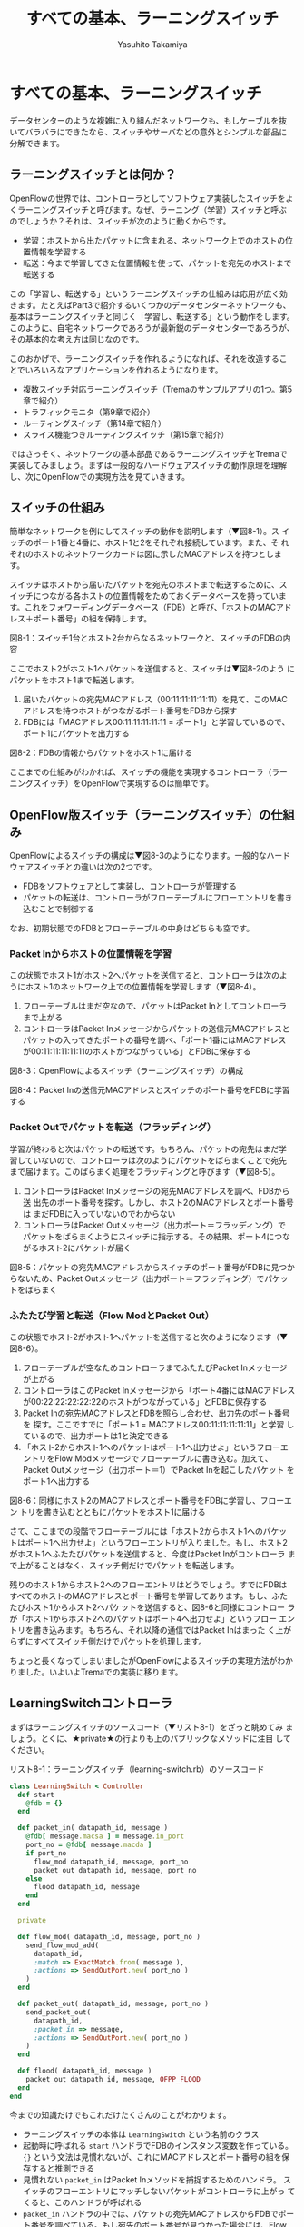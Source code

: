 #+TITLE: すべての基本、ラーニングスイッチ
#+AUTHOR: Yasuhito Takamiya
#+LANGUAGE: ja
#+ICALENDAR_EXCLUDE_TAGS: noex
#+HTML_HEAD_EXTRA: <link rel="stylesheet" type="text/css" href="book.css" />
#+OPTIONS: toc:nil

* すべての基本、ラーニングスイッチ
#+BEGIN_VERSE
データセンターのような複雑に入り組んだネットワークも、もしケーブルを抜
いてバラバラにできたなら、スイッチやサーバなどの意外とシンプルな部品に
分解できます。
#+END_VERSE

** ラーニングスイッチとは何か？
OpenFlowの世界では、コントローラとしてソフトウェア実装したスイッチをよ
くラーニングスイッチと呼びます。なぜ、ラーニング（学習）スイッチと呼ぶ
のでしょうか？それは、スイッチが次のように動くからです。

- 学習：ホストから出たパケットに含まれる、ネットワーク上でのホストの位置情報を学習する
- 転送：今まで学習してきた位置情報を使って、パケットを宛先のホストまで転送する

この「学習し、転送する」というラーニングスイッチの仕組みは応用が広く効
きます。たとえばPart3で紹介するいくつかのデータセンターネットワークも、
基本はラーニングスイッチと同じく「学習し、転送する」という動作をします。
このように、自宅ネットワークであろうが最新鋭のデータセンターであろうが、
その基本的な考え方は同じなのです。

このおかげで、ラーニングスイッチを作れるようになれば、それを改造するこ
とでいろいろなアプリケーションを作れるようになります。

- 複数スイッチ対応ラーニングスイッチ（Tremaのサンプルアプリの1つ。第5章で紹介）
- トラフィックモニタ（第9章で紹介）
- ルーティングスイッチ（第14章で紹介）
- スライス機能つきルーティングスイッチ（第15章で紹介）

ではさっそく、ネットワークの基本部品であるラーニングスイッチをTremaで
実装してみましょう。まずは一般的なハードウェアスイッチの動作原理を理解
し、次にOpenFlowでの実現方法を見ていきます。

** スイッチの仕組み
簡単なネットワークを例にしてスイッチの動作を説明します（▼図8-1）。ス
イッチのポート1番と4番に、ホスト1と2をそれぞれ接続しています。また、そ
れぞれのホストのネットワークカードは図に示したMACアドレスを持つとしま
す。

スイッチはホストから届いたパケットを宛先のホストまで転送するために、ス
イッチにつながる各ホストの位置情報をためておくデータベースを持っていま
す。これをフォワーディングデータベース（FDB）と呼び、「ホストのMACアド
レス＋ポート番号」の組を保持します。

図8-1：スイッチ1台とホスト2台からなるネットワークと、スイッチのFDBの内容

ここでホスト2がホスト1へパケットを送信すると、スイッチは▼図8-2のよう
にパケットをホスト1まで転送します。

1. 届いたパケットの宛先MACアドレス（00:11:11:11:11:11）を見て、このMAC
   アドレスを持つホストがつながるポート番号をFDBから探す
2. FDBには「MACアドレス00:11:11:11:11:11 = ポート1」と学習しているので、
   ポート1にパケットを出力する

図8-2：FDBの情報からパケットをホスト1に届ける

ここまでの仕組みがわかれば、スイッチの機能を実現するコントローラ（ラー
ニングスイッチ）をOpenFlowで実現するのは簡単です。

** OpenFlow版スイッチ（ラーニングスイッチ）の仕組み
OpenFlowによるスイッチの構成は▼図8-3のようになります。一般的なハード
ウェアスイッチとの違いは次の2つです。

- FDBをソフトウェアとして実装し、コントローラが管理する
- パケットの転送は、コントローラがフローテーブルにフローエントリを書き
  込むことで制御する

なお、初期状態でのFDBとフローテーブルの中身はどちらも空です。

*** Packet Inからホストの位置情報を学習
この状態でホスト1がホスト2へパケットを送信すると、コントローラは次のよ
うにホスト1のネットワーク上での位置情報を学習します（▼図8-4）。

1. フローテーブルはまだ空なので、パケットはPacket Inとしてコントローラ
   まで上がる
2. コントローラはPacket Inメッセージからパケットの送信元MACアドレスと
   パケットの入ってきたポートの番号を調べ、「ポート1番にはMACアドレス
   が00:11:11:11:11:11のホストがつながっている」とFDBに保存する

図8-3：OpenFlowによるスイッチ（ラーニングスイッチ）の構成

図8-4：Packet Inの送信元MACアドレスとスイッチのポート番号をFDBに学習する

*** Packet Outでパケットを転送（フラッディング）
学習が終わると次はパケットの転送です。もちろん、パケットの宛先はまだ学
習していないので、コントローラは次のようにパケットをばらまくことで宛先
まで届けます。このばらまく処理をフラッディングと呼びます（▼図8-5）。

1. コントローラはPacket Inメッセージの宛先MACアドレスを調べ、FDBから送
   出先のポート番号を探す。しかし、ホスト2のMACアドレスとポート番号は
   まだFDBに入っていないのでわからない
2. コントローラはPacket Outメッセージ（出力ポート＝フラッディング）で
   パケットをばらまくようにスイッチに指示する。その結果、ポート4につな
   がるホスト2にパケットが届く

図8-5：パケットの宛先MACアドレスからスイッチのポート番号がFDBに見つか
らないため、Packet Outメッセージ（出力ポート＝フラッディング）でパケッ
トをばらまく

*** ふたたび学習と転送（Flow ModとPacket Out）
この状態でホスト2がホスト1へパケットを送信すると次のようになります（▼
図8-6）。

1. フローテーブルが空なためコントローラまでふたたびPacket Inメッセージ
   が上がる
2. コントローラはこのPacket Inメッセージから「ポート4番にはMACアドレス
   が00:22:22:22:22:22のホストがつながっている」とFDBに保存する
3. Packet Inの宛先MACアドレスとFDBを照らし合わせ、出力先のポート番号を
   探す。ここですでに「ポート1 = MACアドレス00:11:11:11:11:11」と学習
   しているので、出力ポートは1と決定できる
4. 「ホスト2からホスト1へのパケットはポート1へ出力せよ」というフローエ
   ントリをFlow Modメッセージでフローテーブルに書き込む。加えて、
   Packet Outメッセージ（出力ポート＝1）でPacket Inを起こしたパケット
   をポート1へ出力する

図8-6：同様にホスト2のMACアドレスとポート番号をFDBに学習し、フローエン
トリを書き込むとともにパケットをホスト1に届ける

さて、ここまでの段階でフローテーブルには「ホスト2からホスト1へのパケッ
トはポート1へ出力せよ」というフローエントリが入りました。もし、ホスト2
がホスト1へふたたびパケットを送信すると、今度はPacket Inがコントローラ
まで上がることはなく、スイッチ側だけでパケットを転送します。

残りのホスト1からホスト2へのフローエントリはどうでしょう。すでにFDBは
すべてのホストのMACアドレスとポート番号を学習してあります。もし、ふた
たびホスト1からホスト2ヘパケットを送信すると、図8-6と同様にコントロー
ラが「ホスト1からホスト2へのパケットはポート4へ出力せよ」というフロー
エントリを書き込みます。もちろん、それ以降の通信ではPacket Inはまった
く上がらずにすべてスイッチ側だけでパケットを処理します。

ちょっと長くなってしまいましたがOpenFlowによるスイッチの実現方法がわか
りました。いよいよTremaでの実装に移ります。

** LearningSwitchコントローラ
まずはラーニングスイッチのソースコード（▼リスト8-1）をざっと眺めてみ
ましょう。とくに、★private★の行よりも上のパブリックなメソッドに注目
してください。


リスト8-1：ラーニングスイッチ（learning-switch.rb）のソースコード
#+BEGIN_SRC ruby
class LearningSwitch < Controller
  def start
    @fdb = {}
  end

  def packet_in( datapath_id, message )
    @fdb[ message.macsa ] = message.in_port
    port_no = @fdb[ message.macda ]
    if port_no
      flow_mod datapath_id, message, port_no
      packet_out datapath_id, message, port_no
    else
      flood datapath_id, message
    end
  end

  private

  def flow_mod( datapath_id, message, port_no )
    send_flow_mod_add(
      datapath_id,
      :match => ExactMatch.from( message ),
      :actions => SendOutPort.new( port_no )
    )
  end

  def packet_out( datapath_id, message, port_no )
    send_packet_out(
      datapath_id,
      :packet_in => message,
      :actions => SendOutPort.new( port_no )
    )
  end

  def flood( datapath_id, message )
    packet_out datapath_id, message, OFPP_FLOOD
  end
end
#+END_SRC

今までの知識だけでもこれだけたくさんのことがわかります。

- ラーニングスイッチの本体は =LearningSwitch= という名前のクラス
- 起動時に呼ばれる =start= ハンドラでFDBのインスタンス変数を作っている。
  ={}= という文法は見慣れないが、これにMACアドレスとポート番号の組を保
  存すると推測できる
- 見慣れない =packet_in= はPacket Inメソッドを捕捉するためのハンドラ。
  スイッチのフローエントリにマッチしないパケットがコントローラに上がっ
  てくると、このハンドラが呼ばれる
- =packet_in= ハンドラの中では、パケットの宛先MACアドレスからFDBでポー
  ト番号を調べている。もし宛先のポート番号が見つかった場合には、Flow
  Modでフローエントリを打ち込みPacket Outでパケットを送信している。も
  しポート番号が見つからなかった場合は、 =flood= というメソッドを呼ん
  でいる。これは先述した「パケットをばらまく（フラッディング）」の処理

いかがでしょうか。ラーニングスイッチの心臓部は =packet_in= ハンドラだ
けで、その中身もやっていることはなんとなくわかると思います。細かい実装
の解説は後回しにして、さっそく実行してみましょう。

*** 実行してみよう
今回も仮想ネットワークを使って、仮想スイッチ1台、仮想ホスト2台の構成で
ラーニングスイッチを起動してみます。次の内容の設定ファイルを
★learning-switch.conf★として保存してください。

#+BEGIN_SRC
vswitch("lsw") {
  datapath_id "0xabc"
}

vhost("host1") {
  ip "192.168.0.1"
  netmask "255.255.0.0"
  mac "00:00:00:01:00:01"
}

vhost("host2") {
  ip "192.168.0.2"
  netmask "255.255.0.0"
  mac "00:00:00:01:00:02"
}

link "lsw", "host1"
link "lsw", "host2"
#+END_SRC

ここで、★vhost★は仮想ホストの設定です。この設定ファイルでは★host1★、
★host2★という名前の2つの仮想ホストを起動します。また、★link★は仮想
リンクで、指定した仮想スイッチと仮想ホストを接続できます。ここでは、仮
想スイッチ★lsw★と、仮想ホスト★host1★、★host2★をそれぞれ仮想リン
クで接続しています。

次のように★trema run★の★-c★オプションにこの設定ファイルを渡してラー
ニングスイッチを実行します。ラーニングスイッチ自体の出力はありません。

#+BEGIN_SRC
% trema run ./learning-switch.rb -c ./learning-switch.conf ▼<Enter>
#+END_SRC

別ターミナルを開き、★trema send_packets★コマンドを使ってhost1とhost2
の間でテストパケットを送ってみます。

#+BEGIN_SRC
% trema send_packets --source host1 --dest host2 ▼<Enter>
% trema send_packets --source host2 --dest host1 ▼<Enter>
#+END_SRC

★trema show_stats★コマンドでhost1とhost2の受信パケット数をチェックし、
それぞれでパケットを受信していれば成功です。

#+BEGIN_SRC
% trema show_stats host1 --rx ▼<Enter>
ip_dst,tp_dst,ip_src,tp_src,n_pkts,n_octets
192.168.0.1,1,192.168.0.2,1,1,50
% trema show_stats host2 --rx ▼<Enter>
ip_dst,tp_dst,ip_src,tp_src,n_pkts,n_octets
192.168.0.2,1,192.168.0.1,1,1,50
#+END_SRC

ラーニングスイッチの動作イメージがわかったところで、ソースコードの解説
に移りましょう。まずはこの章で新しく登場したRubyの構文を紹介します。

** 即席Ruby入門
ラーニングスイッチのソースコード（リスト8-1）で新しく登場した構文はたっ
た1つだけです。★start★ハンドラの中で登場したFDBの本体★{}★がそれで
すが、カンの良い読者ならこれはハッシュテーブルでは？ と気づいているで
しょう。

*** ハッシュテーブル
ハッシュテーブルは中カッコで囲まれた辞書です。辞書とは「言葉をその定義
に対応させたデータベース」です▼注1。Rubyでは、この対応を“★=>★”と
いう矢印で次のように表します。

注1：Pythonの人々はハッシュテーブルのことをズバリ辞書と呼んでいますが、
そちらのほうがわかりやすいと筆者は感じます。

#+BEGIN_SRC ruby
animals = { "armadillo" => "アルマジロ", "boar" => "イノシシ }
#+END_SRC

たとえば“boar”を日本語で言うと何だろう？ と辞書で調べたくなったら、
次のようにして辞書を引きます。

#+BEGIN_SRC ruby
animals[ "boar" ] #=> "イノシシ"
#+END_SRC

この辞書を引くときに使う言葉（この場合はboar）をキーと言います。そして、
見つかった定義（この場合はイノシシ）をバリューと言います。

新しい動物を辞書に加えるのも簡単です。

#+BEGIN_SRC ruby
animals[ "cow" ] = "ウシ"
#+END_SRC

Rubyのハッシュテーブルはとても高機能なので、文字列だけでなく好きなオブ
ジェクトを格納できます。たとえば、FDBではMACアドレスをキーとして、ポー
ト番号をバリューにします。

#+BEGIN_SRC ruby
fdb[ "00:11:11:11:11:11" ] = 1
#+END_SRC

もちろん★{}★は空のハッシュテーブルです。FDBは最初は空なので、★{}★
に初期化されていました。

#+BEGIN_SRC ruby
def start
  @fdb = {}
end
#+END_SRC

実は、すでにいろんなところでハッシュテーブルを使ってきました。
★send_flow_mod_add★などの省略可能なオプションは、矢印（★=>★）を使っ
ていることからもわかるように実はハッシュテーブルなのです。Rubyでは、引
数の最後がハッシュテーブルである場合、その中カッコを次のように省略でき
ます。

#+BEGIN_SRC ruby
send_flow_mod_add(
  datapath_id,
  :match => ExactMatch.from( message ),
  :actions => SendOutPort.new( port_no )
)

# これと同じ
send_flow_mod_add(
  datapath_id,
  {
    :match => ExactMatch.from( message ),
    :actions => SendOutPort.new( port_no )
  }
)
#+END_SRC

** LearningSwitchのソースコード
それではラーニングスイッチのソースコードを読み解いていきましょう。今回
の肝となるのは、Packet Inハンドラでの次の処理です。

- FDBの更新とポート番号の検索
- ポート番号が見つかった場合の、Flow ModとPacket Out処理
- ポート番号が見つからなかった場合のフラッディング処理

それでは、最初にPacket Inハンドラの定義方法から見ていきましょう。

*** 未知のパケット（Packet In）の処理
コントローラに上がってくる未知のパケットを拾うには、Packet Inハンドラ
をコントローラクラスに実装します。典型的なPacket Inハンドラは次のよう
になります（リスト8-1より抜粋）。

#+BEGIN_SRC ruby
class LearningSwitch < Controller
  # ...

  def packet_in( datapath_id, message )
    # ...
  end

  # ...
#+END_SRC

最初の引数★datapath_id★は、Packet Inを上げたスイッチのDatapath IDで
す。2番目の引数★message★は★PacketIn★クラスのインスタンスで、Packet
Inメッセージをオブジェクトとしてラップしたものです。この★PacketIn★ク
ラスには主に次の3種類のメソッドが定義されています。

- Packet Inを起こしたパケットのデータやその長さ、およびパケットが入っ
  てきたスイッチのポート番号などOpenFlowメッセージ固有の情報を返すメソッ
  ド
- Packet Inを起こしたパケットの種別（TCPかUDPか？ またVLANタグの有無な
  ど）を判定するための“★?★”で終わるメソッド
- 送信元や宛先のMACアドレス、IPアドレスなど、パケットの各フィールドを
  調べるためのアクセサメソッド

★PacketIn★クラスは非常に多くのメソッドを持っており、またTremaのバー
ジョンアップごとにその数も増え続けているためすべては紹介しきれません。
そのかわり、代表的でよく使うものを以下に紹介します。

- ★:data★ ::
パケットのデータ全体をバイナリ文字列で返す
- ★:in_port★ ::
パケットが入ってきたスイッチのポート番号を返す
- ★:total_len★ ::
パケットのデータ長を返す
- ★:buffered?★ ::
Packet Inを起こしたパケットがスイッチにバッファされているかどうかを返す
- ★:macsa★ ::
パケットの送信元MACアドレスを返す
- ★:macda★ ::
パケットの宛先MACアドレスを返す
- ★:ipv4?★ ::
パケットがIPv4である場合trueを返す
- ★:ipv4_saddr★ ::
パケットの送信元IPアドレスを返す
- ★:ipv4_daddr★ ::
パケットの宛先IPアドレスを返す
- ★:tcp?★ ::
パケットがTCPである場合trueを返す
- ★:tcp_src_port★ ::
パケットのTCPの送信元ポート番号を返す
- ★:tcp_dst_port★ ::
パケットのTCP宛先ポート番号を返す
- ★:udp?★ ::
パケットがUDPである場合trueを返す
- ★:udp_src_port★ ::
パケットのUDPの送信元ポート番号を返す
- ★:udp_dst_port★ ::
パケットのUDPの宛先ポート番号を返す
- ★:vtag?★ ::
パケットにVLANヘッダが付いている場合trueを返す
- ★:vlan_vid★ ::
VLANのVIDを返す

このようなメソッドは他にもたくさんあります。メソッドの完全なリストや詳
しい情報を知りたい場合には、第5章で紹介した★trema ruby★コマンドで最
新のTrema APIドキュメントを参照してください。

*** FDBの更新とポート番号の検索
知らないパケットがPacket Inとして入ってきたとき、ラーニングスイッチは
次のようにFDBにホストの位置情報を学習し、宛先のポート番号を調べます。

1. パケットの送信元MACアドレスとパケットが入ってきたポート番号をPacket
   Inメッセージから取り出し、FDB（★@fdb★）に保存する
2. パケットの宛先MACアドレスとFDBから、パケットを出力するポート番号を
   調べる

#+BEGIN_SRC ruby
class LearningSwitch < Controller
  # ...

  def packet_in( datapath_id, message )
    @fdb[ message.macsa ] = message.in_port
    port_no = @fdb[ message.macda ]

    # ...
  end

  # ...
end
#+END_SRC

FDBの実装は単純にハッシュテーブルを使っているだけなので、ひっかかる箇
所はないと思います。

*** 宛先ポート番号が見つかった場合（Flow ModとPacket Out）
もし宛先ポートが見つかった場合、以降は同じパケットは同様に転送せよ、と
いうフローエントリをスイッチに書き込みます（★flow_mod★メソッド）。ま
た、Packet Inを起こしたパケットも忘れずにそのポートへ出力します
（★packet_out★メソッド）。

#+BEGIN_SRC ruby
def packet_in( datapath_id, message )
  # ...
  port_no = @fdb[ message.macda ]
  if port_no
    flow_mod datapath_id, message, port_no
    packet_out datapath_id, message, port_no
  else

  # ...
#+END_SRC

この★flow_mod★メソッドと★packet_out★メソッドはそれぞれ
★Controller★クラスの★send_flow_mod_add★（第7章で紹介）および
★send_packet_out★（Packet Outの送信）メソッドを次のように呼び出しま
す。

#+BEGIN_SRC ruby
# ...

private

def flow_mod( datapath_id, message, port_no )
  send_flow_mod_add(
    datapath_id,
    :match => ExactMatch.from( message ),
    :actions => SendOutPort.new( port_no )
  )
end

def packet_out( datapath_id, message, port_no )
  send_packet_out(
    datapath_id,
    :packet_in => message,
    :actions => SendOutPort.new( port_no )
  )
end

# ...
#+END_SRC

ここでいくつか見慣れない要素が登場しています。

- ★send_flow_mod_add★の中では、マッチングルールに★ExactMatch.from★
  の返り値を指定している
- Packet Outの送信用メソッド（★send_packet_out★）

それでは、それぞれの詳細を見ていきましょう。

**** Exact Matchの作り方
マッチングルールの中でもすべての条件を指定したものをExact Matchと呼び
ます。たとえばPacket Inとしてコントローラに入ってきたパケットと、

- パケットが入ってきたスイッチのポート番号
- 送信元MACアドレス
- 宛先MACアドレス
- ...

などなどマッチングルールが定義する12個の条件（詳しくは第3章を参照）が
すべてまったく同じ、というのがExact Matchです。もし、Exact Matchを普通
に作るとどうなるでしょうか？

#+BEGIN_SRC ruby
def packet_in( datapath_id, message )
  # ...

  send_flow_mod_add(
    datapath_id,
    :match => Match.new(
      :in_port => message.in_port
      :dl_src => message.macsa,
      :dl_dst => message.macda,
      # ...
#+END_SRC

うーん。やりたいことはわかりますが、マッチングルールを1つ作るだけでこ
のようにいちいち10行以上も書いていたらしんどいですよね。

そこで、TremaではこのようなExact Matchを楽に書ける次のショートカットを
用意しています。

#+BEGIN_SRC ruby
def packet_in( datapath_id, message )
  # ...

  send_flow_mod_add(
    datapath_id,
    :match => ExactMatch.from( message ),
    # ...
#+END_SRC

なんとたった1行で書けました！ Tremaではこのようにプログラムを短く書け
る工夫がたくさんあります。これはその都度紹介していくことにしましょう。

ところで今回のラーニングスイッチの例では、スイッチに書き込まれるフロー
エントリは次の2パターンだけです。

- ホスト1からホスト2
- ホスト2からホスト1

今回は流れるパケットの種類も限られていますので、フローエントリのマッチ
ングルールを楽に作るためにExact Macthを使っています。

**** Packet Out API
Packet OutはOpenFlowで定義されたメッセージの1つで、スイッチの指定した
ポートからパケットを送信させるためのものです。TremaでPacket Outを送る
ためのメソッド★send_packet_out★は次の2つの引数を取ります。

#+BEGIN_SRC ruby
send_packet_out( datapath_id, options )
#+END_SRC

それぞれの引数の意味は次のとおりです。

- datapath_id：Packet Outの届け先となるスイッチのDatapath ID
- options：Packet Outメッセージの中身を決めるためのオプションで、アク
  ションによるパケットの書き換えや出力するポートをハッシュテーブルで指
  定する。それぞれのオプションにはデフォルト値が設定されているので、必
  要なオプションのみを指定すればよい

Packet Outの使い道は、Packet Inメッセージとして入ってきたパケットをそ
のままスイッチのポートから送り出す場合がほとんどです。この場合、パケッ
トの送信にスイッチのバッファを使う場合と使わない場合とで呼び出しかたが
変わります。

***** スイッチのバッファを使ってPacket Outする場合
パケットのデータがスイッチのバッファに乗っていることが期待できる場合に
は、次のように★:buffer_id★オプションでバッファに乗っているパケットデー
タのIDを指定してやることでPacket Outできます。

#+BEGIN_SRC ruby
def packet_in( datapath_id, message )
  # ...

  send_packet_out(
    datapath_id,
    :buffer_id => message.buffer_id,
    :data => message.data,
    :actions => SendOutPort.new( port_number )
  )
#+END_SRC

この場合コントローラからスイッチへのパケットデータのコピーが起こらない
ため、若干のスピードアップが期待できます。ただし、第3章のコラムで説明
したとおり、バッファの中身は予測不能でいつデータが消えるかわからないた
め、この方法は推奨しません。

***** スイッチのバッファを使わずにPacket Outする場合
スイッチのバッファを使わずにPacket Outする場合、次のように★:data★オ
プションでパケットのデータを指定する必要があります。バッファに乗ってい
るかいないかにかかわらずPacket Outできるので、若干遅くなりますが安全で
す。

#+BEGIN_SRC ruby
def packet_in( datapath_id, message )
  # ...

  send_packet_out(
    datapath_id,
    :data => message.data,
    :actions => SendOutPort.new( port_number )
  )
#+END_SRC

これは、次のように★:packet_in★オプションを使うことで若干短くできます
（★:data★を書かなくてよくなります）。

#+BEGIN_SRC ruby
def packet_in( datapath_id, message )
  # ...

  send_packet_out(
    datapath_id,
    :packet_in => message,
    :actions => SendOutPort.new( port_number )
  )
#+END_SRC

***** 主なオプション一覧
optionsに指定できる主なオプションは次のとおりです。

- ★:buffer_id★ ::
スイッチでバッファされているパケットのIDを指定する。この値を使うと、ス
イッチでバッファされているパケットを指定してPacket Outできるので効率が
良くなる（ただし、スイッチにバッファされていない時はエラーになる）
- ★:data★ ::
Packet Outするパケットの中身を指定する。もし★:buffer_id★オプションが
指定されておりスイッチにバッファされたパケットをPacket Outする場合、こ
の値は使われない
- ★:packet_in★ ::
★:data★および★:in_port★オプションを指定するためのショートカット▼
注2。★packet_in★ハンドラの引数として渡される★PacketIn★メッセージを
指定する
- ★:actions★ ::
Packet Outのときに実行したいアクションの配列を指定する。アクションが1
つの場合は配列でなくてかまわない

注2：★:in_port★オプションは出力ポートに★OFPP_TABLE★という特殊なポー
トを指定したときに使うオプションです。通常はまったく使いませんが、もし
知りたい方はTrema Ruby APIを参照してください。

*** 宛先ポート番号が見つからなかった場合（フラッディング)
もし宛先ポートが見つからなかった場合、コントローラはPacket Inしたメッ
セージをフラッディングしてばらまきます。これをやっているのが★flood★
メソッドで、実体は★packet_out★メソッドのポート番号に仮想ポート番号
★OFPP_FLOOD★を指定しているだけです。これが指定されたPacket Outメッセー
ジをスイッチが受け取ると、指定されたパケットをフラッディングします。

#+BEGIN_SRC ruby
def packet_in( datapath_id, message )
  # ...
  port_no = @fdb[ message.macda ]
  if port_no
    # ...
  else
    flood datapath_id, message
  end
  # ...
end

private

# ...

def flood( datapath_id, message )
  packet_out datapath_id, message, OFPP_FLOOD
end
#+END_SRC

** まとめ
さまざまなOpenFlowアプリケーションのベースとなるラーニングスイッチの動
作と作り方を学びました。

- コントローラは、Packet Inメッセージから送信元ホストのMACアドレスとホ
  ストのつながるスイッチポート番号をFDBに学習する
- Packet Inの転送先がFDBからわかる場合、Flow Modで以降の転送情報をスイッ
  チに書き込みPacket Outする。FDBで決定できない場合は、入力ポート以外
  のすべてのポートにPacket Outでフラッディングする

続く章ではさっそくこのラーニングスイッチを少し改造してトラフィック集計
機能を加えます。第2章で紹介したフローでできる4つのことのうち、“流量を
調べる”の実装例です。
